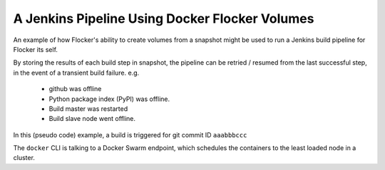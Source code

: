 =================================================
 A Jenkins Pipeline Using Docker Flocker Volumes
=================================================

An example of how Flocker's ability to create volumes from a snapshot might be used to run a Jenkins build pipeline for Flocker its self.

By storing the results of each build step in snapshot, the pipeline can be retried / resumed from the last successful step, in the event of a transient build failure.
e.g.
 * github was offline
 * Python package index (PyPI) was offline.
 * Build master was restarted
 * Build slave node went offline.

In this (pseudo code) example, a build is triggered for git commit ID ``aaabbbccc``

The ``docker`` CLI is talking to a Docker Swarm endpoint, which schedules the containers to the least loaded node in a cluster.

.. console:: sh

   GIT_COMMIT_ID="aaabbbccc"

   print "STEP 1: Clone the source code and checkout a branch"
   docker volume create \
       --name "build_aaabbbccc_1" \
       --driver flocker \
       --opt {size: 10GiB}

   # Run in foreground to wait for container to finish.
   docker run \
       --volume-driver flocker \
       --volume build_aaabbbccc_1:/artifacts \
       git clone --branch aaabbbccc \
           https://github.com/ClusterHQ/flocker.git /artifacts/source

   # Force a GCE snapshot of the volume.
   flocker-snapshot \
       --volume-name build_aaabbbccc_1 \
       --snapshot-name build_aaabbbccc_1

   # Delete the Docker Flocker volume
   # We can always recreate it later from the snapshot above.
   docker volume rm --name "build_aaabbbccc_1"



   print "STEP 2: Create a Python build environment installing all the Flocker requirements"
   docker volume create \
       --name "build_aaabbbccc_2" \
       --driver flocker \
       --opt {source_snapshot_name: build_aaabbbccc_1}
   docker run \
       --volume-driver flocker \
       --volume build_aaabbbccc_2:/artifacts \
       python-slim:2.7 -- \
         /bin/bash -c 'virtualenv /artifacts/venv && \
                       /artifacts/venv/bin/pip install --requirements /artifacts/source/dev-requirements.txt'
   flocker-snapshot \
       --volume-name build_aaabbbccc_2 \
       --snapshot-name build_aaabbbccc_2
   docker volume rm  --name "build_aaabbbccc_2"


   # Run unit tests for each of the Flocker sub packages in parallel
   # Each test runner will be run in an isolated container and *may* be
   # scheduled to separate nodes.
   # Temporary test state / output will be stored for later examination in case of test failures.

   unittest_tasks = AsyncTasks()
   for sub_package in [flocker.admin, flocker.common, flocker.control, flocker.node, ...]:
       with unittest_tasks.new() as task:
           print "STEP 3-${task.index}: trial ${sub_package}"
           docker volume create \
               --name "build_aaabbbccc_3-${task.index}" \
               --driver flocker \
               --opt "{source_snapshot_id: build_aaabbbccc_2}

           docker run \
               --volume-driver flocker \
               --volume build_aaabbbccc_3-${task.index}:/artifacts \
               python-slim:2.7
               sh -c "/artifacts/venv/bin/trial --temp-dir /artifacts/_trial_temp $sub_package"

           flocker-snapshot \
               --volume-name "build_aaabbbccc_3-${task.index}" \
               --snapshot-name "build_aaabbbccc_3-${task.index}"

           docker volume rm  --name "build_aaabbbccc_3-${task.index}"

   # Wait for all unit tests to pass
   unittest_tasks.wait()
